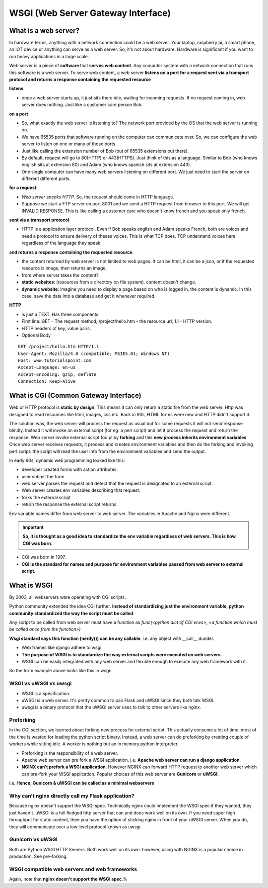 =====================================
WSGI (Web Server Gateway Interface)
=====================================

What is a web server?
----------------------

In hardware terms, anything with a network connection could be a web server. Your laptop, raspberry pi, a smart phone, an IOT device or anything can serve as a web server.
So, it's not about hardware. Hardware is significant if you want to run heavy applications in a large scale.

Web server is a piece of **software** that **serves web content**. Any computer system with a network connection that runs this software is a web server. To serve web content, a web server **listens on a port for a request sent via a transport protocol and returns a response containing the requested resource**

**listens**

- once a web server starts up, it just sits there idle, waiting for incoming requests. If no request coming in, web server does nothing. Just like a customer care person Bob.

**on a port**

- So, what exactly the web server is listening to? The network port provided by the OS that the web server is running on. 
- We have 65535 ports that software running on the computer can communicate over. So, we can configure the web server to listen on one or many of those ports. 
- Just like calling the extension number of Bob (out of 65535 extensions out there). 
- By default, request will go to 80(HTTP) or 443(HTTPS). Just think of this as a language. Similar to Bob (who knows english sits at extension 80) and Adam (who knows spanish sits at extension 443).
- One single computer can have many web servers listening on different port. We just need to start the server on different different ports.

**for a request**: 

- *Web server speaks HTTP.* So, the request should come in HTTP language.
- Suppose we start a FTP server on port 8001 and we send a HTTP request from browser to this port. We will get INVALID RESPONSE. This is like calling a customer care who doesn't know french and you speak only french.

**sent via a transport protocol**

- HTTP is a application layer protocol. Even if Bob speaks english and Adam speaks French, both are voices and need a protocol to ensure delivery of theses voices. This is what TCP does. TCP understand voices here regardless of the language they speak.

**and returns a response**
**containing the requested resource**.
  
- the content returned by web server is not limited to web pages. It can be html, it can be a json, or if the requested resource is image, then returns an image. 
- from where server takes the content? 
- **static websites**: (resources from a directory on file system). content doesn't change.
- **dynamic website**: imagine you need to display a page based on who is logged in. the content is dynamic. In this case, save the data into a database and get it whenever required.

**HTTP**

- is just a TEXT. Has three components
- First line: GET - The request method, /project/hello.htm - the resource url, 1.1 - HTTP version.
- HTTP headers of key, value pairs.
- Optional Body
  

::

    GET /project/hello.htm HTTP/1.1
    User-Agent: Mozilla/4.0 (compatible; MSIE5.01; Windows NT)
    Host: www.tutorialspoint.com
    Accept-Language: en-us
    Accept-Encoding: gzip, deflate
    Connection: Keep-Alive

What is CGI (Common Gateway Interface)
---------------------------------------

Web or HTTP protocol is **static by design**. This means it can only return a static file from the web server. Http was designed to read resources like html, images, css etc. Back in 90s, HTML forms were new and HTTP didn't support it.

The solution was, the web server will process the request as usual but for some requests it will not send response blindly. Instead it will invoke an external script (for eg: a perl script) and let it process the request and return the response. 
Web server invoke external script foo.pl by **forking** and this **new process inherits environment variables**. Once web server receives requests, it process and creates environment variables and then do the forking and invoking perl script.
the script will read the user info from the environment variables and send the output.

In early 90s, dynamic web programming looked like this:

.. image:: _images/concepts/001_form_script.png
  :width: 600
  :align: center

- developer created forms with action attributes. 
- user submit the form
- web server parses the request and detect that the request is designated to an external script. 
- Web server creates env variables describing that request.
- forks the external script
- return the response the external script returns.

Env variable names differ from web server to web server. The variables in Apache and Nginx were different. 

.. important:: **So, it is thought as a good idea to standardize the env variable regardless of web servers. This is how CGI was born**.

- CGI was born in 1997.
- **CGI is the standard for names and purpose for environment variables passed from web server to external script.**

.. image:: _images/concepts/002_cgi.png
  :width: 500
  :align: center


What is WSGI 
-------------

By 2003, all webservers were operating with CGI scripts.

Python community extended the idea CGI further. **Instead of standardizing just the environment variable, python community standardized the way the script must be called**.

Any script to be called from web server must have a function as `func(<python dict of CGI envs>, <a function which must be called once from the function>)`

.. image:: _images/concepts/003_wsgi.png
  :width: 500
  :align: center

**Wsgi standard says this function (nerdy()) can be any callable**. i.e. any object with __call__ dunder.

- Web frames like django adhere to wsgi.
- **The purpose of WSGI is to standardize the way external scripts were executed on web servers.**
- WSGI can be easily integrated with any web server and flexible enough to execute any web framework with it.

So the form example above looks like this in wsgi:

.. image:: _images/concepts/004_wsgi_form.png
  :width: 400
  :align: center

WSGI vs uWSGI vs uwsgi 
^^^^^^^^^^^^^^^^^^^^^^^

- WSGI is a specification.
- uWSGI is a web server.  It's pretty common to pair Flask and uWSGI since they both talk WSGI.
- uwsgi is a binary protocol that the uWSGI server uses to talk to other servers like nginx.

Preforking
^^^^^^^^^^^

In the CGI section, we learned about forking new process for external script. This actually consume a lot of time. most of the time is wasted for loading the python script binary. Instead, a web server can do preforking by creating couple of workers while sitting idle. A worker is nothing but an in memory python interpreter.

- Preforking is the responsibility of a web server. 
- Apache web server can pre fork a WSGI application. i.e. **Apache web server can run a django application**.
- **NGINX can't prefork a WSGI application**. However NGINX can forward HTTP request to another web server which can pre-fork your WSGI application. Popular choices of this web server are **Gunicorn** or **uWSGI**.

i.e. **Hence, Gunicorn & uWSGI can be called as a minimal webservers**


Why can't nginx directly call my Flask application?
^^^^^^^^^^^^^^^^^^^^^^^^^^^^^^^^^^^^^^^^^^^^^^^^^^^^^

Because nginx doesn't support the WSGI spec. Technically nginx could implement the WSGI spec if they wanted, they just haven't.
uWSGI is a full fledged http server that can and does work well on its own.  If you need super high throughput for static content, then you have the option of sticking nginx in front of your uWSGI server. When you do, they will communicate over a low level protocol known as uwsgi.

Gunicorn vs uWSGI
^^^^^^^^^^^^^^^^^^

Both are Python WSGI HTTP Servers. Both work well on its own. however, using with NGINX is a popular choice in production. See pre-forking.

WSGI compatible web servers and web frameworks
^^^^^^^^^^^^^^^^^^^^^^^^^^^^^^^^^^^^^^^^^^^^^^^^

.. image:: _images/concepts/005_wsgi_apps.png
  :width: 400
  :align: center

Again, note that **nginx doesn't support the WSGI spec**.%                                                                                                    